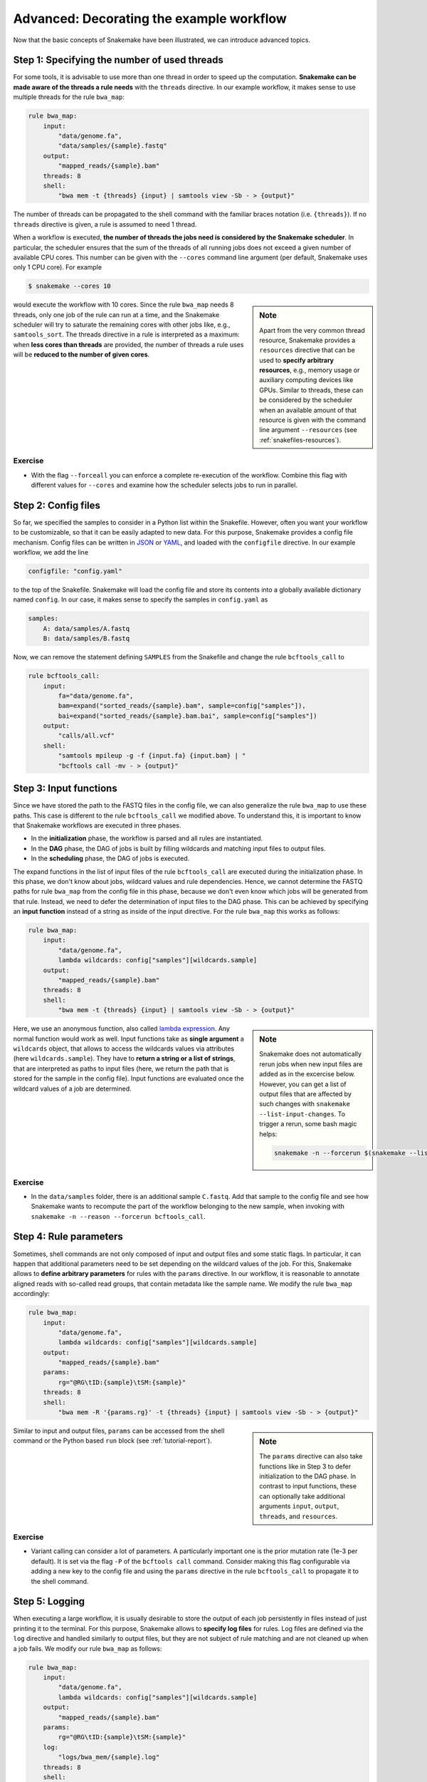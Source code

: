 .. tutorial-advanced:

Advanced: Decorating the example workflow
-----------------------------------------

.. _Snakemake: https://snakemake.bitbucket.io
.. _Snakemake homepage: https://snakemake.bitbucket.io
.. _GNU Make: https://www.gnu.org/software/make
.. _Python: http://www.python.org
.. _BWA: http://bio-bwa.sourceforge.net
.. _SAMtools: http://www.htslib.org
.. _BCFtools: http://www.htslib.org
.. _Pandas: http://pandas.pydata.org
.. _Miniconda: http://conda.pydata.org/miniconda.html
.. _Conda: http://conda.pydata.org
.. _Bash: http://www.tldp.org/LDP/Bash-Beginners-Guide/html
.. _Atom: https://atom.io
.. _Anaconda: https://anaconda.org
.. _Graphviz: http://www.graphviz.org
.. _RestructuredText: http://docutils.sourceforge.net/rst.html
.. _data URI: https://developer.mozilla.org/en-US/docs/Web/HTTP/data_URIs
.. _JSON: http://json.org
.. _YAML: http://yaml.org
.. _DRMAA: http://www.drmaa.org
.. _rpy2: http://rpy.sourceforge.net
.. _R: https://www.r-project.org
.. _Rscript: https://stat.ethz.ch/R-manual/R-devel/library/utils/html/Rscript.html
.. _PyYAML: http://pyyaml.org
.. _Docutils: http://docutils.sourceforge.net
.. _Bioconda: https://bioconda.github.io
.. _Vagrant: https://www.vagrantup.com
.. _Vagrant Documentation: https://docs.vagrantup.com
.. _Blogpost: http://blog.osteel.me/posts/2015/01/25/how-to-use-vagrant-on-windows.html
.. _slides: http://slides.com/johanneskoester/deck-1

Now that the basic concepts of Snakemake have been illustrated, we can introduce advanced topics.

Step 1: Specifying the number of used threads
:::::::::::::::::::::::::::::::::::::::::::::

For some tools, it is advisable to use more than one thread in order to speed up the computation.
**Snakemake can be made aware of the threads a rule needs** with the ``threads`` directive.
In our example workflow, it makes sense to use multiple threads for the rule ``bwa_map``:

.. code:: python

    rule bwa_map:
        input:
            "data/genome.fa",
            "data/samples/{sample}.fastq"
        output:
            "mapped_reads/{sample}.bam"
        threads: 8
        shell:
            "bwa mem -t {threads} {input} | samtools view -Sb - > {output}"

The number of threads can be propagated to the shell command with the familiar braces notation (i.e. ``{threads}``).
If no ``threads`` directive is given, a rule is assumed to need 1 thread.

When a workflow is executed, **the number of threads the jobs need is considered by the Snakemake scheduler**.
In particular, the scheduler ensures that the sum of the threads of all running jobs does not exceed a given number of available CPU cores.
This number can be given with the ``--cores`` command line argument (per default, Snakemake uses only 1 CPU core).
For example

.. code:: console

    $ snakemake --cores 10


.. sidebar:: Note

  Apart from the very common thread resource, Snakemake provides a ``resources`` directive that can be used to **specify arbitrary resources**, e.g., memory usage or auxiliary computing devices like GPUs.
  Similar to threads, these can be considered by the scheduler when an available amount of that resource is given with the command line argument ``--resources`` (see :ref:`snakefiles-resources`).

would execute the workflow with 10 cores.
Since the rule ``bwa_map`` needs 8 threads, only one job of the rule can run at a time, and the Snakemake scheduler will try to saturate the remaining cores with other jobs like, e.g., ``samtools_sort``.
The threads directive in a rule is interpreted as a maximum: when **less cores than threads** are provided, the number of threads a rule uses will be **reduced to the number of given cores**.

Exercise
........

* With the flag ``--forceall`` you can enforce a complete re-execution of the workflow. Combine this flag with different values for ``--cores`` and examine how the scheduler selects jobs to run in parallel.

Step 2: Config files
::::::::::::::::::::

So far, we specified the samples to consider in a Python list within the Snakefile.
However, often you want your workflow to be customizable, so that it can be easily adapted to new data.
For this purpose, Snakemake provides a config file mechanism.
Config files can be written in JSON_ or YAML_, and loaded with the ``configfile`` directive.
In our example workflow, we add the line

.. code:: python

    configfile: "config.yaml"

to the top of the Snakefile.
Snakemake will load the config file and store its contents into a globally available dictionary named ``config``.
In our case, it makes sense to specify the samples in ``config.yaml`` as

.. code:: yaml

    samples:
        A: data/samples/A.fastq
        B: data/samples/B.fastq

Now, we can remove the statement defining ``SAMPLES`` from the Snakefile and change the rule ``bcftools_call`` to

.. code:: python

    rule bcftools_call:
        input:
            fa="data/genome.fa",
            bam=expand("sorted_reads/{sample}.bam", sample=config["samples"]),
            bai=expand("sorted_reads/{sample}.bam.bai", sample=config["samples"])
        output:
            "calls/all.vcf"
        shell:
            "samtools mpileup -g -f {input.fa} {input.bam} | "
            "bcftools call -mv - > {output}"

.. _tutorial-input_functions:

Step 3: Input functions
:::::::::::::::::::::::

Since we have stored the path to the FASTQ files in the config file, we can also generalize the rule ``bwa_map`` to use these paths.
This case is different to the rule ``bcftools_call`` we modified above.
To understand this, it is important to know that Snakemake workflows are executed in three phases.

* In the **initialization** phase, the workflow is parsed and all rules are instantiated.
* In the **DAG** phase, the DAG of jobs is built by filling wildcards and matching input files to output files.
* In the **scheduling** phase, the DAG of jobs is executed.

The expand functions in the list of input files of the rule ``bcftools_call`` are executed during the initialization phase.
In this phase, we don't know about jobs, wildcard values and rule dependencies.
Hence, we cannot determine the FASTQ paths for rule ``bwa_map`` from the config file in this phase, because we don't even know which jobs will be generated from that rule.
Instead, we need to defer the determination of input files to the DAG phase.
This can be achieved by specifying an **input function** instead of a string as inside of the input directive.
For the rule ``bwa_map`` this works as follows:

.. code:: python

    rule bwa_map:
        input:
            "data/genome.fa",
            lambda wildcards: config["samples"][wildcards.sample]
        output:
            "mapped_reads/{sample}.bam"
        threads: 8
        shell:
            "bwa mem -t {threads} {input} | samtools view -Sb - > {output}"

.. sidebar:: Note

  Snakemake does not automatically rerun jobs when new input files are added as
  in the excercise below. However, you can get a list of output files that
  are affected by such changes with ``snakemake --list-input-changes``.
  To trigger a rerun, some bash magic helps:

  .. code:: console

    snakemake -n --forcerun $(snakemake --list-input-changes)

Here, we use an anonymous function, also called `lambda expression <https://docs.python.org/3/tutorial/controlflow.html#lambda-expressions>`_.
Any normal function would work as well.
Input functions take as **single argument** a ``wildcards`` object, that allows to access the wildcards values via attributes (here ``wildcards.sample``).
They have to **return a string or a list of strings**, that are interpreted as paths to input files (here, we return the path that is stored for the sample in the config file).
Input functions are evaluated once the wildcard values of a job are determined.


Exercise
........

* In the ``data/samples`` folder, there is an additional sample ``C.fastq``. Add that sample to the config file and see how Snakemake wants to recompute the part of the workflow belonging to the new sample, when invoking with ``snakemake -n --reason --forcerun bcftools_call``.

Step 4: Rule parameters
:::::::::::::::::::::::

Sometimes, shell commands are not only composed of input and output files and some static flags.
In particular, it can happen that additional parameters need to be set depending on the wildcard values of the job.
For this, Snakemake allows to **define arbitrary parameters** for rules with the ``params`` directive.
In our workflow, it is reasonable to annotate aligned reads with so-called read groups, that contain metadata like the sample name.
We modify the rule ``bwa_map`` accordingly:

.. code:: python

    rule bwa_map:
        input:
            "data/genome.fa",
            lambda wildcards: config["samples"][wildcards.sample]
        output:
            "mapped_reads/{sample}.bam"
        params:
            rg="@RG\tID:{sample}\tSM:{sample}"
        threads: 8
        shell:
            "bwa mem -R '{params.rg}' -t {threads} {input} | samtools view -Sb - > {output}"

.. sidebar:: Note

  The ``params`` directive can also take functions like in Step 3 to defer
  initialization to the DAG phase. In contrast to input functions, these can
  optionally take additional arguments ``input``, ``output``, ``threads``, and ``resources``.

Similar to input and output files, ``params`` can be accessed from the shell command or the Python based ``run`` block (see :ref:`tutorial-report`).

Exercise
........

* Variant calling can consider a lot of parameters. A particularly important one is the prior mutation rate (1e-3 per default). It is set via the flag ``-P`` of the ``bcftools call`` command. Consider making this flag configurable via adding a new key to the config file and using the ``params`` directive in the rule ``bcftools_call`` to propagate it to the shell command.

Step 5: Logging
:::::::::::::::

When executing a large workflow, it is usually desirable to store the output of each job persistently in files instead of just printing it to the terminal.
For this purpose, Snakemake allows to **specify log files** for rules.
Log files are defined via the ``log`` directive and handled similarly to output files, but they are not subject of rule matching and are not cleaned up when a job fails.
We modify our rule ``bwa_map`` as follows:

.. code:: python

    rule bwa_map:
        input:
            "data/genome.fa",
            lambda wildcards: config["samples"][wildcards.sample]
        output:
            "mapped_reads/{sample}.bam"
        params:
            rg="@RG\tID:{sample}\tSM:{sample}"
        log:
            "logs/bwa_mem/{sample}.log"
        threads: 8
        shell:
            "(bwa mem -R '{params.rg}' -t {threads} {input} | "
            "samtools view -Sb - > {output}) 2> {log}"

.. sidebar:: Note

  It is best practice to store all log files in a subdirectory ``logs/``, prefixed by the rule or tool name.

The shell command is modified to collect STDERR output of both ``bwa`` and ``samtools`` and pipe it into the file referred by ``{log}``.
Log files must contain exactly the same wildcards as the output files to avoid clashes.

Exercise
........

* Add a log directive to the ``bcftools_call`` rule as well.
* Time to re-run the whole workflow (remember the command line flags to force re-execution). See how log files are created for variant calling and read mapping.
* The ability to track the provenance of each generated result is an important step towards reproducible analyses. Apart from the ``report`` functionality discussed before, Snakemake can summarize various provenance information for all output files of the workflow. The flag ``--summary`` prints a table associating each output file with the rule used to generate it, the creation date and optionally the version of the tool used for creation is provided. Further, the table informs about updated input files and changes to the source code of the rule after creation of the output file. Invoke Snakemake with ``--summary`` to examine the information for our example.

.. _tutorial_temp-and-protected-files:

Step 6: Temporary and protected files
:::::::::::::::::::::::::::::::::::::

In our workflow, we create two BAM files for each sample, namely
the output of the rules ``bwa_map`` and ``samtools_sort``.
When not dealing with examples, the underlying data is usually huge.
Hence, the resulting BAM files need a lot of disk space and their creation takes some time.
Snakemake allows to **mark output files as temporary**, such that they are deleted once every consuming job has been executed, in order to save disk space.
We use this mechanism for the output file of the rule ``bwa_map``:

.. code:: python

    rule bwa_map:
        input:
            "data/genome.fa",
            lambda wildcards: config["samples"][wildcards.sample]
        output:
            temp("mapped_reads/{sample}.bam")
        params:
            rg="@RG\tID:{sample}\tSM:{sample}"
        log:
            "logs/bwa_mem/{sample}.log"
        threads: 8
        shell:
            "(bwa mem -R '{params.rg}' -t {threads} {input} | "
            "samtools view -Sb - > {output}) 2> {log}"

This results in the deletion of the BAM file once the corresponding ``samtools_sort`` job has been executed.
Since the creation of BAM files via read mapping and sorting is computationally expensive, it is reasonable to **protect** the final BAM file **from accidental deletion or modification**.
We modify the rule ``samtools_sort`` by marking it's output file as ``protected``:

.. code:: python

    rule samtools_sort:
        input:
            "mapped_reads/{sample}.bam"
        output:
            protected("sorted_reads/{sample}.bam")
        shell:
            "samtools sort -T sorted_reads/{wildcards.sample} "
            "-O bam {input} > {output}"

After execution of the job, Snakemake will write-protect the output file in the filesystem, so that it can't be overwritten or deleted accidentally.

Exercise
........

* Re-execute the whole workflow and observe how Snakemake handles the temporary and protected files.
* Run Snakemake with the target ``mapped_reads/A.bam``. Although the file is marked as temporary, you will see that Snakemake does not delete it because it is specified as a target file.
* Try to re-execute the whole workflow again with the dry-run option. You will see that it fails (as intended) because Snakemake cannot overwrite the protected output files.

Summary
:::::::

The final version of our workflow looks like this:

.. code:: python

    configfile: "config.yaml"


    rule all:
        input:
            "report.html"


    rule bwa_map:
        input:
            "data/genome.fa",
            lambda wildcards: config["samples"][wildcards.sample]
        output:
            temp("mapped_reads/{sample}.bam")
        params:
            rg="@RG\tID:{sample}\tSM:{sample}"
        log:
            "logs/bwa_mem/{sample}.log"
        threads: 8
        shell:
            "(bwa mem -R '{params.rg}' -t {threads} {input} | "
            "samtools view -Sb - > {output}) 2> {log}"


    rule samtools_sort:
        input:
            "mapped_reads/{sample}.bam"
        output:
            protected("sorted_reads/{sample}.bam")
        shell:
            "samtools sort -T sorted_reads/{wildcards.sample} "
            "-O bam {input} > {output}"


    rule samtools_index:
        input:
            "sorted_reads/{sample}.bam"
        output:
            "sorted_reads/{sample}.bam.bai"
        shell:
            "samtools index {input}"


    rule bcftools_call:
        input:
            fa="data/genome.fa",
            bam=expand("sorted_reads/{sample}.bam", sample=config["samples"]),
            bai=expand("sorted_reads/{sample}.bam.bai", sample=config["samples"])
        output:
            "calls/all.vcf"
        shell:
            "samtools mpileup -g -f {input.fa} {input.bam} | "
            "bcftools call -mv - > {output}"


    rule report:
        input:
            "calls/all.vcf"
        output:
            "report.html"
        run:
            from snakemake.utils import report
            with open(input[0]) as vcf:
                n_calls = sum(1 for l in vcf if not l.startswith("#"))

            report("""
            An example variant calling workflow
            ===================================

            Reads were mapped to the Yeast
            reference genome and variants were called jointly with
            SAMtools/BCFtools.

            This resulted in {n_calls} variants (see Table T1_).
            """, output[0], T1=input[0])
